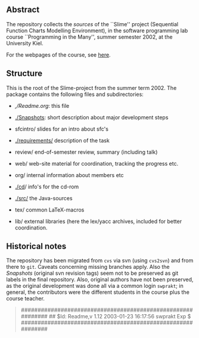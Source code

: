 

** Abstract
The repository collects the /sources/ of the ``Slime'' project (Sequential
Function Charts Modelling Environment), in the software programming lab
course ``Programming in the Many'', summer semester 2002, at the University
Kiel.

For the webpages of the course, see [[http://heim.ifi.uio.no/msteffen/teaching/softtech/ss02/pitm-slime/slime/][here]].


** Structure
This is the root of the Slime-project from the summer term 2002.  The
package contains the following files and subdirectories:

  

    - [[,/Readme.org]]:            this file
    - [[./Snapshots]]:         short description about major
                         development steps
    - sfcintro/          slides for an intro about sfc's
    - [[./requirements/]]      description of the task
    - review/            end-of-semester review, summary (including talk)
    - web/               web-site material for coordination,
                         tracking the progress etc.
    - org/               internal information about members etc

    - [[./cd]]/                info's for the cd-rom
    - [[./src/]]               the Java-sources
    - tex/               common LaTeX-macros 
    - lib/               external libraries (here the lex/yacc archives,
	                 included for better coordination.


** Historical notes

The repository has been migrated from ~cvs~ via svn (using ~cvs2svn~) and
from there to ~git~. Caveats concerning missing branches apply. Also the
/Snapshots/ (original svn revision tags) seem not to be preserved as git
labels in the final repository.  Also, original authors have not been
preserved, as the original development was done all via a common login
~swprakt~; in general, the contributors were the different students in the
course plus the course teacher.

#+BEGIN_QUOTE

############################################################
## $Id: Readme,v 1.12 2003-01-23 16:17:56 swprakt Exp $
############################################################

#+END_QUOTE

